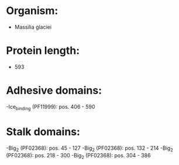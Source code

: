 * Organism:
- Massilia glaciei
* Protein length:
- 593
* Adhesive domains:
-Ice_binding (PF11999): pos. 406 - 590
* Stalk domains:
-Big_2 (PF02368): pos. 45 - 127
-Big_2 (PF02368): pos. 132 - 214
-Big_2 (PF02368): pos. 218 - 300
-Big_2 (PF02368): pos. 304 - 386

